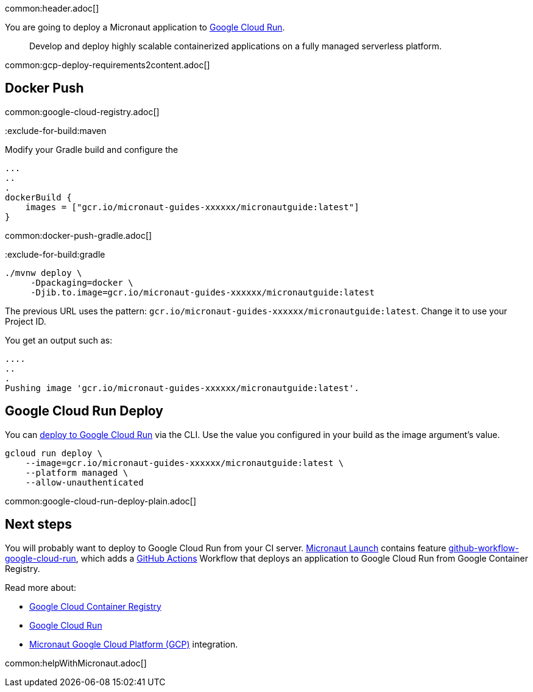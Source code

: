common:header.adoc[]

You are going to deploy a Micronaut application to https://cloud.google.com/run[Google Cloud Run].

> Develop and deploy highly scalable containerized applications on a fully managed serverless platform.

common:gcp-deploy-requirements2content.adoc[]

== Docker Push

common:google-cloud-registry.adoc[]

:exclude-for-build:

:exclude-for-build:maven

Modify your Gradle build and configure the

[source,groovy]
----
...
..
.
dockerBuild {
    images = ["gcr.io/micronaut-guides-xxxxxx/micronautguide:latest"]
}
----

:exclude-for-build:

common:docker-push-gradle.adoc[]

:exclude-for-build:gradle

[source, bash]
----
./mvnw deploy \
     -Dpackaging=docker \
     -Djib.to.image=gcr.io/micronaut-guides-xxxxxx/micronautguide:latest
----

:exclude-for-build:

The previous URL uses the pattern: `gcr.io/micronaut-guides-xxxxxx/micronautguide:latest`. Change it to use your Project ID.

You get an output such as:

[source, bash]
----
....
..
.
Pushing image 'gcr.io/micronaut-guides-xxxxxx/micronautguide:latest'.
----

== Google Cloud Run Deploy

You can https://cloud.google.com/sdk/gcloud/reference/run/deploy[deploy to Google Cloud Run] via the CLI. Use the value you configured in your build as the image argument's value.

[source, bash]
----
gcloud run deploy \
    --image=gcr.io/micronaut-guides-xxxxxx/micronautguide:latest \
    --platform managed \
    --allow-unauthenticated
----

common:google-cloud-run-deploy-plain.adoc[]

== Next steps

You will probably want to deploy to Google Cloud Run from your CI server. https://launch.micronaut.io[Micronaut Launch] contains feature https://micronaut.io/launch?type=DEFAULT&name=demo&package=com.example&javaVersion=JDK_17&lang=JAVA&build=GRADLE&test=JUNIT&features=github-workflow-google-cloud-run&version=3.0.3[github-workflow-google-cloud-run], which adds a https://github.com/features/actions[GitHub Actions] Workflow that deploys an application to Google Cloud Run from Google Container Registry.

Read more about:

- https://cloud.google.com/container-registry[Google Cloud Container Registry]
- https://cloud.google.com/run[Google Cloud Run]
- https://micronaut-projects.github.io/micronaut-gcp/latest/guide/[Micronaut Google Cloud Platform (GCP)] integration.

common:helpWithMicronaut.adoc[]
